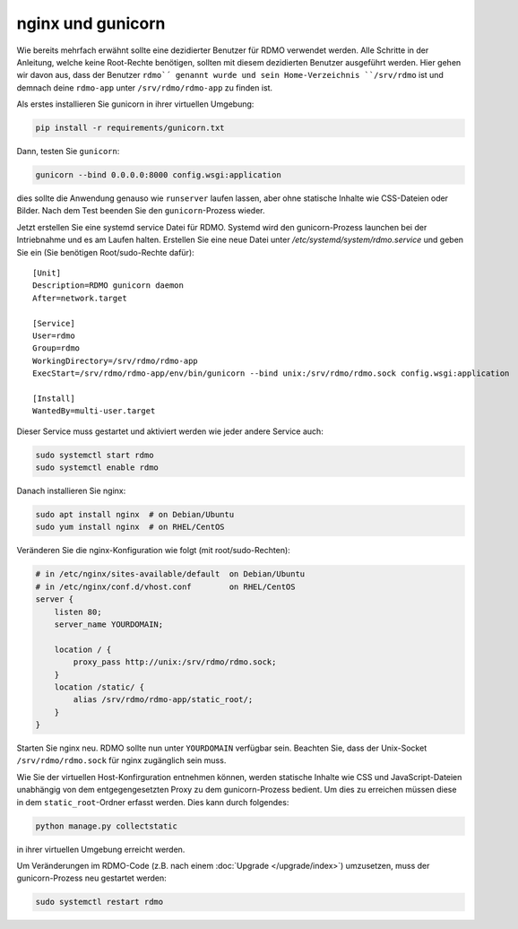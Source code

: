 nginx und gunicorn
------------------

Wie bereits mehrfach erwähnt sollte eine dezidierter Benutzer für RDMO verwendet werden. Alle Schritte in der Anleitung, welche keine Root-Rechte benötigen, sollten mit diesem dezidierten Benutzer ausgeführt werden. Hier gehen wir davon aus, dass der Benutzer ``rdmo`´ genannt wurde und sein Home-Verzeichnis ``/srv/rdmo`` ist und demnach deine ``rdmo-app`` unter ``/srv/rdmo/rdmo-app`` zu finden ist.

Als erstes installieren Sie gunicorn in ihrer virtuellen Umgebung:

.. code:: bash

    pip install -r requirements/gunicorn.txt

Dann, testen Sie ``gunicorn``:

.. code:: bash

    gunicorn --bind 0.0.0.0:8000 config.wsgi:application

dies sollte die Anwendung genauso wie ``runserver`` laufen lassen, aber ohne statische Inhalte wie CSS-Dateien oder Bilder. Nach dem Test beenden Sie den ``gunicorn``-Prozess wieder.

Jetzt erstellen Sie eine systemd service Datei für RDMO. Systemd wird den gunicorn-Prozess launchen bei der Intriebnahme und es am Laufen halten. Erstellen Sie eine neue Datei unter `/etc/systemd/system/rdmo.service`  und geben Sie ein (Sie benötigen Root/sudo-Rechte dafür): 
::

    [Unit]
    Description=RDMO gunicorn daemon
    After=network.target

    [Service]
    User=rdmo
    Group=rdmo
    WorkingDirectory=/srv/rdmo/rdmo-app
    ExecStart=/srv/rdmo/rdmo-app/env/bin/gunicorn --bind unix:/srv/rdmo/rdmo.sock config.wsgi:application

    [Install]
    WantedBy=multi-user.target

Dieser Service muss gestartet und aktiviert werden wie jeder andere Service auch:

.. code:: bash

    sudo systemctl start rdmo
    sudo systemctl enable rdmo

Danach installieren Sie nginx:

.. code:: bash

    sudo apt install nginx  # on Debian/Ubuntu
    sudo yum install nginx  # on RHEL/CentOS

Veränderen Sie die nginx-Konfiguration wie folgt (mit root/sudo-Rechten):

.. code:: bash

    # in /etc/nginx/sites-available/default  on Debian/Ubuntu
    # in /etc/nginx/conf.d/vhost.conf        on RHEL/CentOS
    server {
        listen 80;
        server_name YOURDOMAIN;

        location / {
            proxy_pass http://unix:/srv/rdmo/rdmo.sock;
        }
        location /static/ {
            alias /srv/rdmo/rdmo-app/static_root/;
        }
    }

Starten Sie nginx neu. RDMO sollte nun unter ``YOURDOMAIN`` verfügbar sein. Beachten Sie, dass der Unix-Socket ``/srv/rdmo/rdmo.sock`` für nginx zugänglich sein muss.

Wie Sie der virtuellen Host-Konfirguration entnehmen können, werden statische Inhalte wie CSS und JavaScript-Dateien unabhängig von dem entgegengesetzten Proxy zu dem gunicorn-Prozess bedient. Um dies zu erreichen müssen diese in dem ``static_root``-Ordner erfasst werden. Dies kann durch folgendes:

.. code:: bash

    python manage.py collectstatic

in ihrer virtuellen Umgebung erreicht werden.

Um Veränderungen im RDMO-Code (z.B. nach einem :doc:`Upgrade </upgrade/index>`) umzusetzen, muss der gunicorn-Prozess neu gestartet werden: 

.. code:: bash

    sudo systemctl restart rdmo
